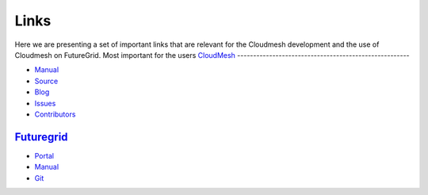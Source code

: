 Links
======================================================================

Here we are presenting a set of important links that are relevant for
the Cloudmesh development and the use of Cloudmesh on FutureGrid.
Most important for the users 
`CloudMesh <http://cloudmesh.futuregrid.org>`_
------------------------------------------------------

- `Manual <http://cloudmesh.futuregrid.org/cloudmesh/>`__
- `Source <https://github.com/cloudmesh/cloudmesh>`_
- `Blog <http://cloudmesh.blogspot.com>`_
- `Issues </bugs>`_
- `Contributors </git>`_

`Futuregrid <https://portal.futuregrid.org>`_
----------------------------------------------

- `Portal <https://portal.futuregrid.org>`_
- `Manual <http://manual.futuregrid.org>`_
- `Git <https://github.com/futuregrid>`_
